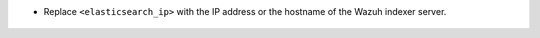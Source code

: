 .. Copyright (C) 2022 Wazuh, Inc.

- Replace ``<elasticsearch_ip>`` with the IP address or the hostname of the Wazuh indexer server.

    .. code-block:: yaml
      :emphasize-lines: 3

       # Wazuh - Filebeat configuration file
       output.elasticsearch:
         hosts: ["<elasticsearch_ip>:9200"]
         protocol: https
         username: ${username}
         password: ${password}
         ssl.certificate_authorities:
           - /etc/filebeat/certs/root-ca.pem
         ssl.certificate: "/etc/filebeat/certs/filebeat.pem"
         ssl.key: "/etc/filebeat/certs/filebeat-key.pem"
       setup.template.json.enabled: true
       setup.template.json.path: '/etc/filebeat/wazuh-template.json'
       setup.template.json.name: 'wazuh'
       setup.ilm.overwrite: true
       setup.ilm.enabled: false
       
       filebeat.modules:
         - module: wazuh
           alerts:
             enabled: true
           archives:
             enabled: false

.. End of include file
